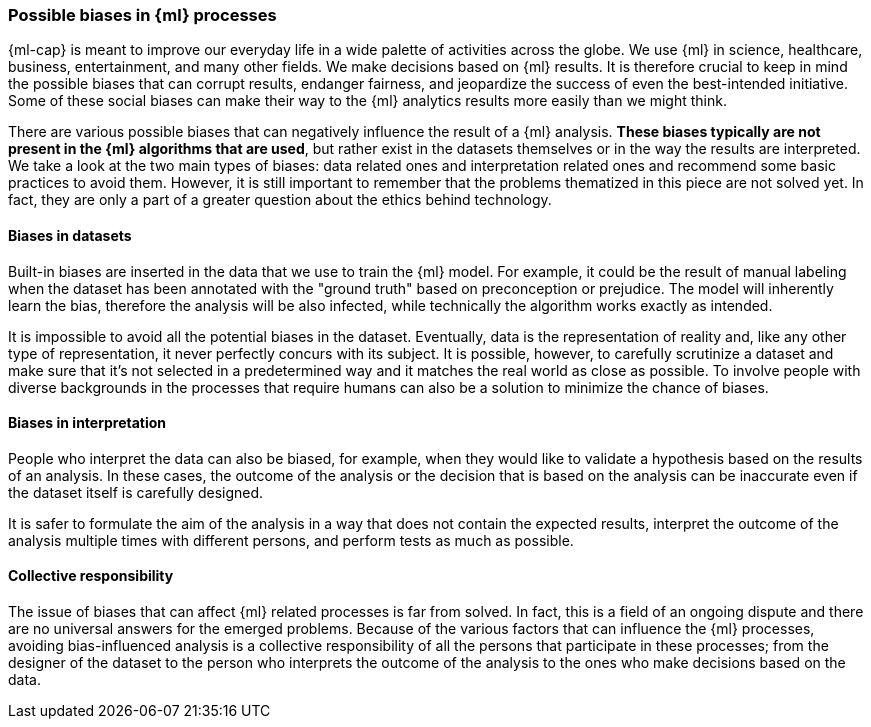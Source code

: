 [[ml-biases]]
=== Possible biases in {ml} processes

{ml-cap} is meant to improve our everyday life in a wide palette of activities 
across the globe. We use {ml} in science, healthcare, business, 
entertainment, and many other fields. We make decisions based on {ml} results.
It is therefore crucial to keep in mind the possible biases 
that can corrupt results, endanger fairness, and jeopardize the success of even 
the best-intended initiative. Some of these social biases can make their way to 
the {ml} analytics results more easily than we might think.

There are various possible biases that can negatively influence the result of a 
{ml} analysis. *These biases typically are not present in the {ml} algorithms 
that are used*, but rather exist in the datasets themselves or in the way the 
results are interpreted. We take a look at the two main types of biases: data 
related ones and interpretation related ones and recommend some basic practices 
to avoid them. However, it is still important to remember that the problems 
thematized in this piece are not solved yet. In fact, they are only a part of a 
greater question about the ethics behind technology.


[float]
==== Biases in datasets

Built-in biases are inserted in the data that we use to train the {ml} model. 
For example, it could be the result of manual labeling when the dataset has been 
annotated with the "ground truth" based on preconception or prejudice. The model 
will inherently learn the bias, therefore the analysis will be also infected, 
while technically the algorithm works exactly as intended.

It is impossible to avoid all the potential biases in the dataset. Eventually, 
data is the representation of reality and, like any other type of 
representation, it never perfectly concurs with its subject. It is possible, 
however, to carefully scrutinize a dataset and make sure that it's not selected 
in a predetermined way and it matches the real world as close as possible. To 
involve people with diverse backgrounds in the processes that require humans can 
also be a solution to minimize the chance of biases.


[float]
==== Biases in interpretation

People who interpret the data can also be biased, for example, when they would 
like to validate a hypothesis based on the results of an analysis. In these 
cases, the outcome of the analysis or the decision that is based on the analysis 
can be inaccurate even if the dataset itself is carefully designed.

It is safer to formulate the aim of the analysis in a way that does not contain 
the expected results, interpret the outcome of the analysis multiple times 
with different persons, and perform tests as much as possible.


[float]
==== Collective responsibility

The issue of biases that can affect {ml} related processes is far from solved. 
In fact, this is a field of an ongoing dispute and there are no universal 
answers for the emerged problems. Because of the various factors that can 
influence the {ml} processes, avoiding bias-influenced analysis is a collective 
responsibility of all the persons that participate in these processes; from the 
designer of the dataset to the person who interprets the outcome of the analysis 
to the ones who make decisions based on the data.
